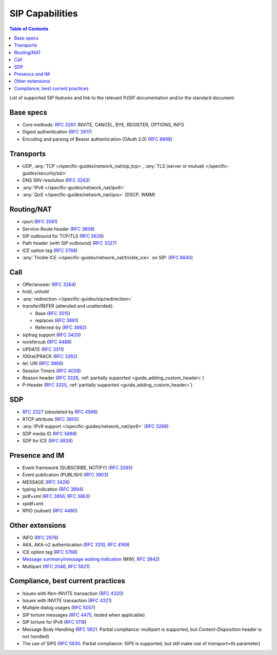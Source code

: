 SIP Capabilities
-----------------

.. contents:: Table of Contents
    :depth: 2

List of supported SIP features and link to the relevant PJSIP documentation and/or the standard document.


Base specs
~~~~~~~~~~~~~~~~~

- Core methods: :rfc:`3261`:
  INVITE, CANCEL, BYE, REGISTER, OPTIONS, INFO
- Digest authentication (:rfc:`2617`)
- Encoding and parsing of Bearer authentication (OAuth 2.0)
  (:rfc:`8898`)

Transports
~~~~~~~~~~~~~~
-  UDP, :any:`TCP </specific-guides/network_nat/sip_tcp>`, 
   :any:`TLS (server or mutual) </specific-guides/security/ssl>`
-  DNS SRV resolution (:rfc:`3263`)
-  :any:`IPv6 </specific-guides/network_nat/ipv6>`
-  :any:`QoS </specific-guides/network_nat/qos>` (DSCP, WMM)

Routing/NAT
~~~~~~~~~~~~~~~
- rport (:rfc:`3581`)
- Service-Route header (:rfc:`3608`)
- SIP outbound for TCP/TLS (:rfc:`5626`)
- Path header (with SIP outbound) (:rfc:`3327`)
- ICE option tag (:rfc:`5768`)
- :any:`Trickle ICE </specific-guides/network_nat/trickle_ice>` on SIP: (:rfc:`8840`)


Call
~~~~~~~~~~~~~~~~
-  Offer/answer (:rfc:`3264`)
-  hold, unhold
-  :any:`redirection </specific-guides/sip/redirection>`
-  transfer/REFER (attended and unattended):

   -  Base (:rfc:`3515`)
   -  replaces (:rfc:`3891`)
   -  Referred-by (:rfc:`3892`)

-  sipfrag support (:rfc:`3420`)
-  norefersub (:rfc:`4488`)
-  UPDATE (:rfc:`3311`)
-  100rel/PRACK (:rfc:`3262`)
-  tel: URI (:rfc:`3966`)
-  Session Timers (:rfc:`4028`)
-  Reason header (:rfc:`3326`,
   :ref:`partially supported <guide_adding_custom_header>`)
-  P-Header (:rfc:`3325`,
   :ref:`partially supported <guide_adding_custom_header>`)

SDP
~~~~~~~~~~~~~
- :rfc:`2327` (obsoleted by
  :rfc:`4566`)
- RTCP attribute (:rfc:`3605`)
- :any:`IPv6 support </specific-guides/network_nat/ipv6>` (:rfc:`3266`)
- SDP media ID (:rfc:`5888`)
- SDP for ICE (:rfc:`8839`)

   
Presence and IM
~~~~~~~~~~~~~~~~~~~~~
-  Event framework (SUBSCRIBE, NOTIFY) (:rfc:`3265`)
-  Event publication (PUBLISH) (:rfc:`3903`)
-  MESSAGE (:rfc:`3428`)
-  typing indication (:rfc:`3994`)
-  pidf+xml (:rfc:`3856`, 
   :rfc:`3863`)
-  xpidf+xml 
-  RPID (subset) (:rfc:`4480`)


Other extensions
~~~~~~~~~~~~~~~~~~~~~~~~
-  INFO (:rfc:`2976`)
-  AKA, AKA-v2 authentication (:rfc:`3310`, 
   :rfc:`4169`)
-  ICE option tag (:rfc:`5768`)
-  `Message summary/message waiting indication <https://github.com/pjsip/pjproject/issues/982>`__ 
   (MWI, :rfc:`3842`)
-  Multipart (:rfc:`2046`, 
   :rfc:`5621`)


Compliance, best current practices
~~~~~~~~~~~~~~~~~~~~~~~~~~~~~~~~~~~~
-  Issues with Non-INVITE transaction (:rfc:`4320`)
-  Issues with INVITE transaction (:rfc:`4321`)
-  Multiple dialog usages (:rfc:`5057`)
-  SIP torture messages (:rfc:`4475`, tested when
   applicable)
-  SIP torture for IPv6 (:rfc:`5118`)
-  Message Body Handling (:rfc:`5621`. 
   Partial compliance: multipart is supported, but *Content-Disposition* header is not
   handled)
-  The use of SIPS (:rfc:`5630`. 
   Partial compliance: SIPS is supported, but still make use of *transport=tls*
   parameter)
